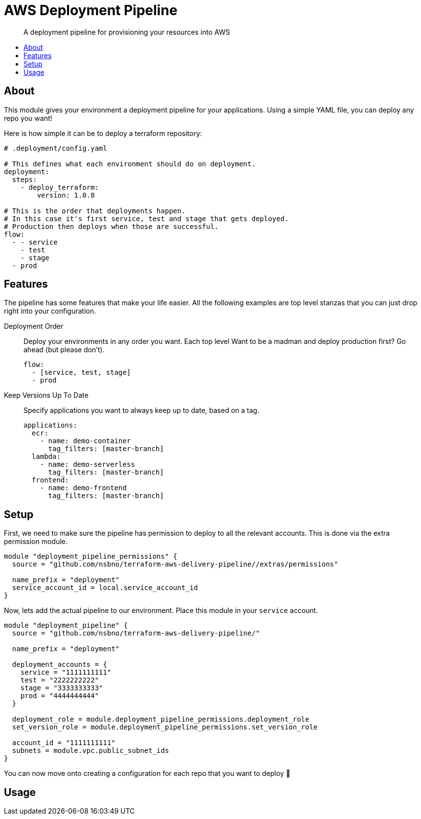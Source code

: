 = AWS Deployment Pipeline
:toc:
:!toc-placement:
:!toc-title:

[abstract]
A deployment pipeline for provisioning your resources into AWS

toc::[]

== About

This module gives your environment a deployment pipeline for your applications.
Using a simple YAML file, you can deploy any repo you want!

Here is how simple it can be to deploy a terraform repository:
[source,yaml]
----
# .deployment/config.yaml

# This defines what each environment should do on deployment.
deployment:
  steps:
    - deploy_terraform:
        version: 1.0.8

# This is the order that deployments happen.
# In this case it's first service, test and stage that gets deployed.
# Production then deploys when those are successful.
flow:
  - - service
    - test
    - stage
  - prod
----

== Features

The pipeline has some features that make your life easier.
All the following examples are top level stanzas that you can just drop right into your configuration.

Deployment Order::
Deploy your environments in any order you want. Each top level
Want to be a madman and deploy production first? Go ahead (but please don't).
+
[source,yaml]
----
flow:
  - [service, test, stage]
  - prod
----

Keep Versions Up To Date::
Specify applications you want to always keep up to date, based on a tag.
+
[source,yaml]
----
applications:
  ecr:
    - name: demo-container
      tag_filters: [master-branch]
  lambda:
    - name: demo-serverless
      tag_filters: [master-branch]
  frontend:
    - name: demo-frontend
      tag_filters: [master-branch]
----


== Setup

First, we need to make sure the pipeline has permission to deploy to all the relevant accounts.
This is done via the extra permission module.

[source,hcl-terraform]
----
module "deployment_pipeline_permissions" {
  source = "github.com/nsbno/terraform-aws-delivery-pipeline//extras/permissions"

  name_prefix = "deployment"
  service_account_id = local.service_account_id
}
----

Now, lets add the actual pipeline to our environment.
Place this module in your `service` account.

[source,hcl-terraform]
----
module "deployment_pipeline" {
  source = "github.com/nsbno/terraform-aws-delivery-pipeline/"

  name_prefix = "deployment"

  deployment_accounts = {
    service = "1111111111"
    test = "2222222222"
    stage = "3333333333"
    prod = "4444444444"
  }

  deployment_role = module.deployment_pipeline_permissions.deployment_role
  set_version_role = module.deployment_pipeline_permissions.set_version_role

  account_id = "1111111111"
  subnets = module.vpc.public_subnet_ids
}
----

You can now move onto creating a configuration for each repo that you want to deploy 🎉

== Usage

// TODO: Details about the different parts of the YAML config.
